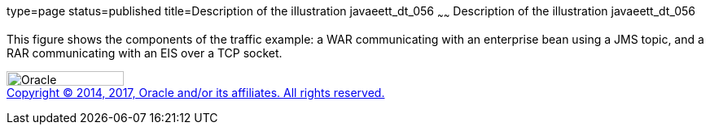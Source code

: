 type=page
status=published
title=Description of the illustration javaeett_dt_056
~~~~~~
Description of the illustration javaeett_dt_056
===============================================

This figure shows the components of the traffic example: a WAR
communicating with an enterprise bean using a JMS topic, and a RAR
communicating with an EIS over a TCP socket.

image:../img/oracle.gif[Oracle,width=144,height=18] +
link:../cpyr.html[Copyright © 2014,
2017, Oracle and/or its affiliates. All rights reserved.]
